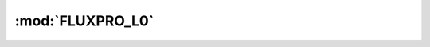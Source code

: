 .. FLUXPRO_L0

:mod:`FLUXPRO_L0`
======================

.. class:: L0

  .. method:: __init__
  .. method:: initialize
  .. method:: bind_option
  .. method:: main_func
  .. method:: data_check
  .. method:: read_line
  .. method:: check_p
  .. method:: pfr_wd
  .. method:: pmatrix
  .. method:: pf_method
  .. method:: pfrotation
  .. method:: pfrotation_additional
  .. method:: rotation12
  .. method:: wpl
  .. method:: conductance
  .. method:: qcontrol
  .. method:: output
  
  

